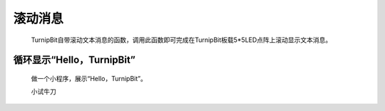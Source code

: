 滚动消息
==============================

	.. image:: images/DUNDONNG2.png

	.. image:: images/DUNDONNG.gif

	TurnipBit自带滚动文本消息的函数，调用此函数即可完成在TurnipBit板载5*5LED点阵上滚动显示文本消息。


**循环显示“Hello，TurnipBit”**
----------------------------------------

	做一个小程序，展示“Hello，TurnipBit”。

	.. image:: images/DUNDONNG3.png

	.. image:: images/DUNDONNG1.gif

	小试牛刀

	.. 小试牛刀: http://turnipbit.tpyboard.com/
